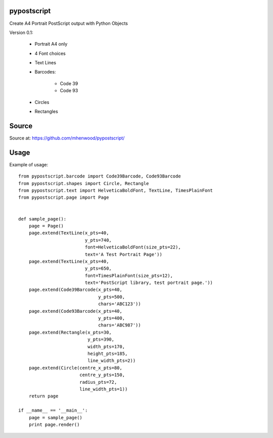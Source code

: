pypostscript
============

Create A4 Portrait PostScript output with Python Objects

Version 0.1:

    - Portrait A4 only

    - 4 Font choices

    - Text Lines

    - Barcodes:

        - Code 39

        - Code 93

    - Circles

    - Rectangles


Source
======

Source at: https://github.com/mhenwood/pypostscript/


Usage
=====

Example of usage::

    from pypostscript.barcode import Code39Barcode, Code93Barcode
    from pypostscript.shapes import Circle, Rectangle
    from pypostscript.text import HelveticaBoldFont, TextLine, TimesPlainFont
    from pypostscript.page import Page


    def sample_page():
        page = Page()
        page.extend(TextLine(x_pts=40,
                             y_pts=740,
                             font=HelveticaBoldFont(size_pts=22),
                             text='A Test Portrait Page'))
        page.extend(TextLine(x_pts=40,
                             y_pts=650,
                             font=TimesPlainFont(size_pts=12),
                             text='PostScript library, test portrait page.'))
        page.extend(Code39Barcode(x_pts=40,
                                  y_pts=500,
                                  chars='ABC123'))
        page.extend(Code93Barcode(x_pts=40,
                                  y_pts=400,
                                  chars='ABC987'))
        page.extend(Rectangle(x_pts=30,
                              y_pts=390,
                              width_pts=170,
                              height_pts=185,
                              line_width_pts=2))
        page.extend(Circle(centre_x_pts=80,
                           centre_y_pts=150,
                           radius_pts=72,
                           line_width_pts=1))
        return page

    if __name__ == '__main__':
        page = sample_page()
        print page.render()

